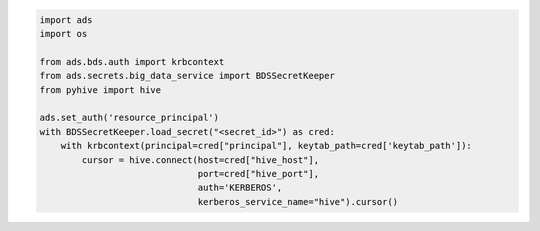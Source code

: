 .. code-block:: python3

    import ads
    import os
    
    from ads.bds.auth import krbcontext
    from ads.secrets.big_data_service import BDSSecretKeeper
    from pyhive import hive
    
    ads.set_auth('resource_principal')
    with BDSSecretKeeper.load_secret("<secret_id>") as cred:
        with krbcontext(principal=cred["principal"], keytab_path=cred['keytab_path']):
            cursor = hive.connect(host=cred["hive_host"],
                                  port=cred["hive_port"],
                                  auth='KERBEROS',
                                  kerberos_service_name="hive").cursor()

